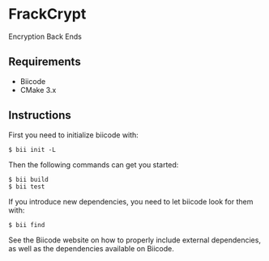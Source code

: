 * FrackCrypt
Encryption Back Ends
** Requirements
- Biicode
- CMake 3.x
** Instructions
First you need to initialize biicode with:
#+BEGIN_SRC
$ bii init -L
#+END_SRC
Then the following commands can get you started:
#+BEGIN_SRC
$ bii build
$ bii test
#+END_SRC
If you introduce new dependencies, you need to let biicode look for them with:
#+BEGIN_SRC
$ bii find
#+END_SRC
See the Biicode website on how to properly include external dependencies, as well
as the dependencies available on Biicode.

